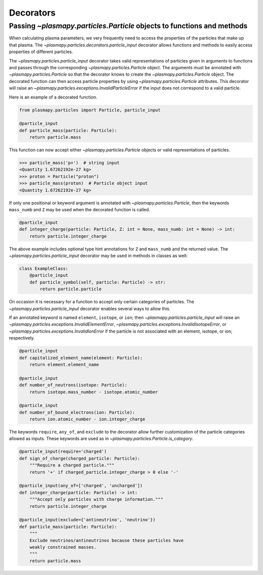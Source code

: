 .. _particles-decorators:

Decorators
**********

.. _particles-decorators-particle-input:

Passing `~plasmapy.particles.Particle` objects to functions and methods
=======================================================================

When calculating plasma parameters, we very frequently need to access
the properties of the particles that make up that plasma. The
`~plasmapy.particles.decorators.particle_input` decorator allows functions
and methods to easily access properties of different particles.

The `~plasmapy.particles.particle_input` decorator takes valid
representations of particles given in arguments to functions and passes
through the corresponding `~plasmapy.particles.Particle` object.  The
arguments must be annotated with `~plasmapy.particles.Particle`
so that the decorator knows to create the `~plasmapy.particles.Particle`
object.  The decorated function can then access particle properties by using
`~plasmapy.particles.Particle` attributes.  This decorator will raise an
`~plasmapy.particles.exceptions.InvalidParticleError` if the input does
not correspond to a valid particle.

Here is an example of a decorated function.

.. code-block:: python

  from plasmapy.particles import Particle, particle_input

  @particle_input
  def particle_mass(particle: Particle):
      return particle.mass

This function can now accept either `~plasmapy.particles.Particle` objects
or valid representations of particles.

>>> particle_mass('p+')  # string input
<Quantity 1.67262192e-27 kg>
>>> proton = Particle("proton")
>>> particle_mass(proton)  # Particle object input
<Quantity 1.67262192e-27 kg>

If only one positional or keyword argument is annotated with
`~plasmapy.particles.Particle`, then the keywords ``mass_numb`` and ``Z``
may be used when the decorated function is called.

.. code-block:: python

  @particle_input
  def integer_charge(particle: Particle, Z: int = None, mass_numb: int = None) -> int:
      return particle.integer_charge

The above example includes optional type hint annotations for ``Z`` and
``mass_numb`` and the returned value.  The
`~plasmapy.particles.particle_input` decorator may be used in methods in
classes as well:

.. code-block:: python

  class ExampleClass:
      @particle_input
      def particle_symbol(self, particle: Particle) -> str:
          return particle.particle

On occasion it is necessary for a function to accept only certain
categories of particles.  The `~plasmapy.particles.particle_input`
decorator enables several ways to allow this.

If an annotated keyword is named ``element``, ``isotope``, or ``ion``;
then `~plasmapy.particles.particle_input` will raise an
`~plasmapy.particles.exceptions.InvalidElementError`,
`~plasmapy.particles.exceptions.InvalidIsotopeError`, or
`~plasmapy.particles.exceptions.InvalidIonError` if the particle is not associated with
an element, isotope, or ion; respectively.

.. code-block:: python

  @particle_input
  def capitalized_element_name(element: Particle):
      return element.element_name

  @particle_input
  def number_of_neutrons(isotope: Particle):
      return isotope.mass_number - isotope.atomic_number

  @particle_input
  def number_of_bound_electrons(ion: Particle):
      return ion.atomic_number - ion.integer_charge

The keywords ``require``, ``any_of``, and ``exclude`` to the decorator
allow further customization of the particle categories allowed as
inputs.  These keywords are used as in
`~plasmapy.particles.Particle.is_category`.

.. code-block:: python

  @particle_input(require='charged')
  def sign_of_charge(charged_particle: Particle):
      """Require a charged particle."""
      return '+' if charged_particle.integer_charge > 0 else '-'

  @particle_input(any_of=['charged', 'uncharged'])
  def integer_charge(particle: Particle) -> int:
      """Accept only particles with charge information."""
      return particle.integer_charge

  @particle_input(exclude={'antineutrino', 'neutrino'})
  def particle_mass(particle: Particle):
      """
      Exclude neutrinos/antineutrinos because these particles have
      weakly constrained masses.
      """
      return particle.mass
